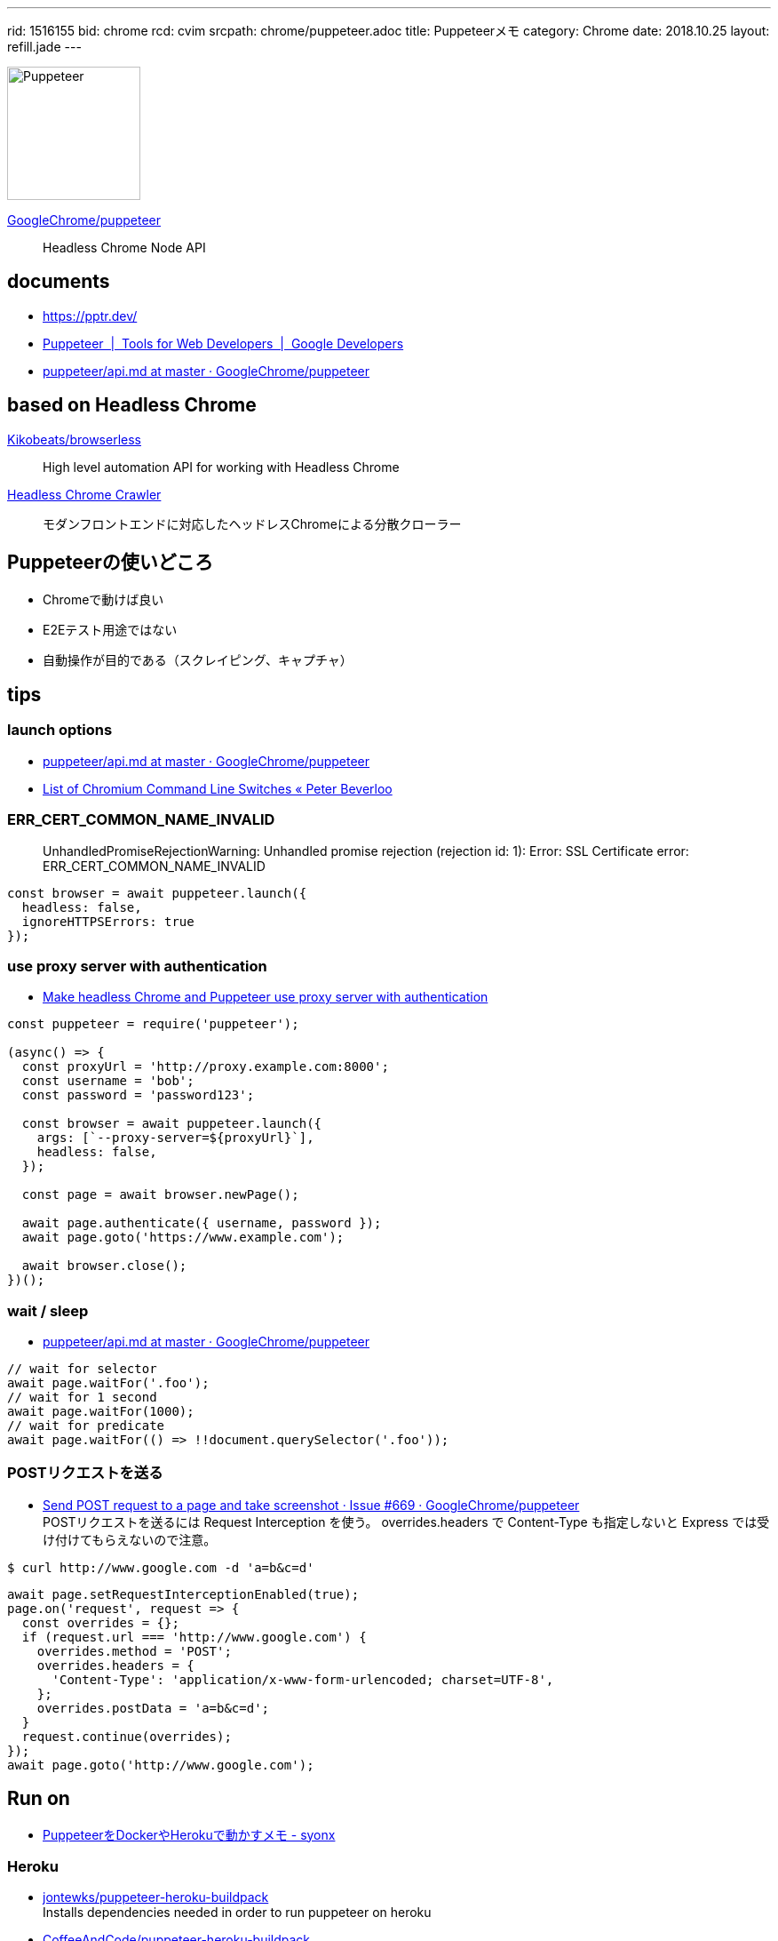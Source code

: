---
rid: 1516155
bid: chrome
rcd: cvim
srcpath: chrome/puppeteer.adoc
title: Puppeteerメモ
category: Chrome
date: 2018.10.25
layout: refill.jade
---

[.no-shadow]
image::https://s3-ap-northeast-1.amazonaws.com/syon.github.io/refills/chronicle/201810/puppeteer.png[Puppeteer,150]

link:https://github.com/GoogleChrome/puppeteer[GoogleChrome/puppeteer]::
Headless Chrome Node API


== documents

- link:https://pptr.dev/[]
- link:https://developers.google.com/web/tools/puppeteer/[Puppeteer  |  Tools for Web Developers  |  Google Developers]
- link:https://github.com/GoogleChrome/puppeteer/blob/master/docs/api.md[puppeteer/api.md at master · GoogleChrome/puppeteer]


== based on Headless Chrome

link:https://github.com/Kikobeats/browserless[Kikobeats/browserless]::
High level automation API for working with Headless Chrome

link:https://github.com/yujiosaka/headless-chrome-crawler[Headless Chrome Crawler]::
モダンフロントエンドに対応したヘッドレスChromeによる分散クローラー


== Puppeteerの使いどころ

- Chromeで動けば良い
- E2Eテスト用途ではない
- 自動操作が目的である（スクレイピング、キャプチャ）


== tips

=== launch options

- link:https://github.com/GoogleChrome/puppeteer/blob/master/docs/api.md#puppeteerlaunchoptions[puppeteer/api.md at master · GoogleChrome/puppeteer]
- link:https://peter.sh/experiments/chromium-command-line-switches/[List of Chromium Command Line Switches « Peter Beverloo]

=== ERR_CERT_COMMON_NAME_INVALID

> UnhandledPromiseRejectionWarning: Unhandled promise rejection (rejection id: 1): Error: SSL Certificate error: ERR_CERT_COMMON_NAME_INVALID

```js
const browser = await puppeteer.launch({
  headless: false,
  ignoreHTTPSErrors: true
});
```

=== use proxy server with authentication

- link:https://blog.apify.com/how-to-make-headless-chrome-and-puppeteer-use-a-proxy-server-with-authentication-249a21a79212[Make headless Chrome and Puppeteer use proxy server with authentication]

```js
const puppeteer = require('puppeteer');

(async() => {
  const proxyUrl = 'http://proxy.example.com:8000';
  const username = 'bob';
  const password = 'password123';

  const browser = await puppeteer.launch({
    args: [`--proxy-server=${proxyUrl}`],
    headless: false,
  });

  const page = await browser.newPage();

  await page.authenticate({ username, password });
  await page.goto('https://www.example.com');

  await browser.close();
})();
```

=== wait / sleep

- link:https://github.com/GoogleChrome/puppeteer/blob/master/docs/api.md#pagewaitforselectororfunctionortimeout-options-args[puppeteer/api.md at master · GoogleChrome/puppeteer]

```js
// wait for selector
await page.waitFor('.foo');
// wait for 1 second
await page.waitFor(1000);
// wait for predicate
await page.waitFor(() => !!document.querySelector('.foo'));
```

=== POSTリクエストを送る

- link:https://github.com/GoogleChrome/puppeteer/issues/669[Send POST request to a page and take screenshot · Issue #669 · GoogleChrome/puppeteer] +
  POSTリクエストを送るには Request Interception を使う。 overrides.headers で Content-Type も指定しないと Express では受け付けてもらえないので注意。
```bash
$ curl http://www.google.com -d 'a=b&c=d'
```
```js
await page.setRequestInterceptionEnabled(true);
page.on('request', request => {
  const overrides = {};
  if (request.url === 'http://www.google.com') {
    overrides.method = 'POST';
    overrides.headers = {
      'Content-Type': 'application/x-www-form-urlencoded; charset=UTF-8',
    };
    overrides.postData = 'a=b&c=d';
  }
  request.continue(overrides);
});
await page.goto('http://www.google.com');
```


== Run on

- link:http://syonx.hatenablog.com/entry/2017/09/20/210004[PuppeteerをDockerやHerokuで動かすメモ - syonx]

=== Heroku

- link:https://github.com/jontewks/puppeteer-heroku-buildpack[jontewks/puppeteer-heroku-buildpack] +
  Installs dependencies needed in order to run puppeteer on heroku
- link:https://github.com/CoffeeAndCode/puppeteer-heroku-buildpack[CoffeeAndCode/puppeteer-heroku-buildpack] +
  adds support for Chinese, Korean, and Japanese characters

=== Running Puppeteer on AWS Lambda

- link:https://github.com/GoogleChrome/puppeteer/blob/master/docs/troubleshooting.md#running-puppeteer-on-aws-lambda[puppeteer/troubleshooting.md at master · GoogleChrome/puppeteer]
- link:https://github.com/Kikobeats/aws-lambda-chrome[Kikobeats/aws-lambda-chrome] +
  Chrome binary compatible with AWS Lambda.


== articles

- link:https://qiita.com/Quramy/items/26058e83e898ec2ec078[--headless時代の本命？ Chrome を Node.jsから操作するライブラリ puppeteer について - Qiita]
